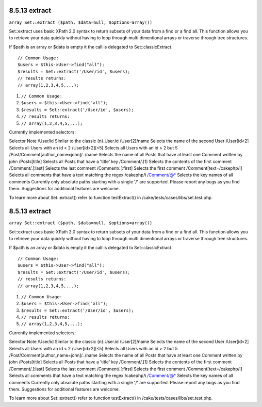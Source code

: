 8.5.13 extract
--------------

``array Set::extract ($path, $data=null, $options=array())``

Set::extract uses basic XPath 2.0 syntax to return subsets of your
data from a find or a find all. This function allows you to
retrieve your data quickly without having to loop through multi
dimentional arrays or traverse through tree structures.

If $path is an array or $data is empty it the call is delegated to
Set::classicExtract.

::

    // Common Usage:
    $users = $this->User->find("all");
    $results = Set::extract('/User/id', $users);
    // results returns:
    // array(1,2,3,4,5,...);


#. ``// Common Usage:``
#. ``$users = $this->User->find("all");``
#. ``$results = Set::extract('/User/id', $users);``
#. ``// results returns:``
#. ``// array(1,2,3,4,5,...);``

Currently implemented selectors:

Selector
Note
/User/id
Similar to the classic {n}.User.id
/User[2]/name
Selects the name of the second User
/User[id<2]
Selects all Users with an id < 2
/User[id>2][<5]
Selects all Users with an id > 2 but
5
/Post/Comment[author\_name=john]/../name
Selects the name of all Posts that have at least one Comment
written by john
/Posts[title]
Selects all Posts that have a 'title' key
/Comment/.[1]
Selects the contents of the first comment
/Comment/.[:last]
Selects the last comment
/Comment/.[:first]
Selects the first comment
/Comment[text=/cakephp/i]
Selects all comments that have a text matching the regex /cakephp/i
/Comment/@\*
Selects the key names of all comments
Currently only absolute paths starting with a single '/' are
supported. Please report any bugs as you find them. Suggestions for
additional features are welcome.

To learn more about Set::extract() refer to function testExtract()
in /cake/tests/cases/libs/set.test.php.

8.5.13 extract
--------------

``array Set::extract ($path, $data=null, $options=array())``

Set::extract uses basic XPath 2.0 syntax to return subsets of your
data from a find or a find all. This function allows you to
retrieve your data quickly without having to loop through multi
dimentional arrays or traverse through tree structures.

If $path is an array or $data is empty it the call is delegated to
Set::classicExtract.

::

    // Common Usage:
    $users = $this->User->find("all");
    $results = Set::extract('/User/id', $users);
    // results returns:
    // array(1,2,3,4,5,...);


#. ``// Common Usage:``
#. ``$users = $this->User->find("all");``
#. ``$results = Set::extract('/User/id', $users);``
#. ``// results returns:``
#. ``// array(1,2,3,4,5,...);``

Currently implemented selectors:

Selector
Note
/User/id
Similar to the classic {n}.User.id
/User[2]/name
Selects the name of the second User
/User[id<2]
Selects all Users with an id < 2
/User[id>2][<5]
Selects all Users with an id > 2 but
5
/Post/Comment[author\_name=john]/../name
Selects the name of all Posts that have at least one Comment
written by john
/Posts[title]
Selects all Posts that have a 'title' key
/Comment/.[1]
Selects the contents of the first comment
/Comment/.[:last]
Selects the last comment
/Comment/.[:first]
Selects the first comment
/Comment[text=/cakephp/i]
Selects all comments that have a text matching the regex /cakephp/i
/Comment/@\*
Selects the key names of all comments
Currently only absolute paths starting with a single '/' are
supported. Please report any bugs as you find them. Suggestions for
additional features are welcome.

To learn more about Set::extract() refer to function testExtract()
in /cake/tests/cases/libs/set.test.php.
